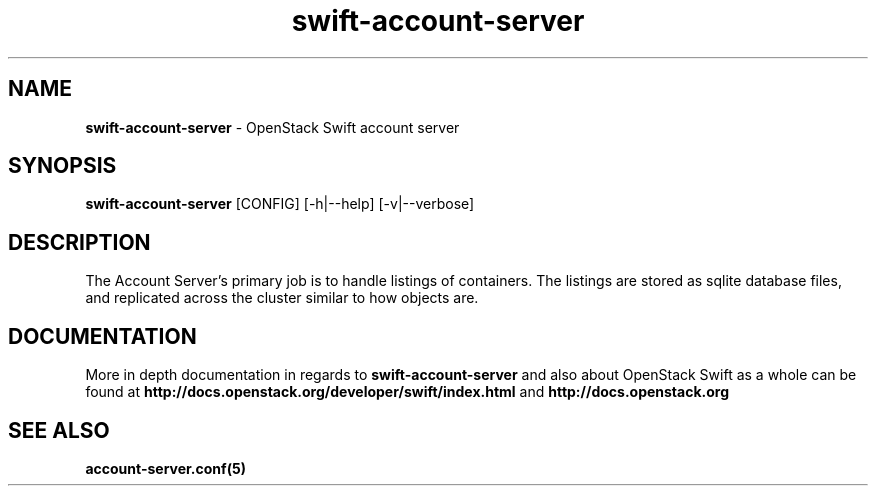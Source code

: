 .\"
.\" Author: Joao Marcelo Martins <marcelo.martins@rackspace.com> or <btorch@gmail.com>
.\" Copyright (c) 2010-2011 OpenStack Foundation.
.\"
.\" Licensed under the Apache License, Version 2.0 (the "License");
.\" you may not use this file except in compliance with the License.
.\" You may obtain a copy of the License at
.\"
.\"    http://www.apache.org/licenses/LICENSE-2.0
.\"
.\" Unless required by applicable law or agreed to in writing, software
.\" distributed under the License is distributed on an "AS IS" BASIS,
.\" WITHOUT WARRANTIES OR CONDITIONS OF ANY KIND, either express or
.\" implied.
.\" See the License for the specific language governing permissions and
.\" limitations under the License.
.\"
.TH swift-account-server 1 "8/26/2011" "Linux" "OpenStack Swift"

.SH NAME
.LP
.B swift-account-server
\- OpenStack Swift account server

.SH SYNOPSIS
.LP
.B swift-account-server
[CONFIG] [-h|--help] [-v|--verbose]

.SH DESCRIPTION
.PP
The Account Server's primary job is to handle listings of containers. The listings
are stored as sqlite database files, and replicated across the cluster similar to how
objects are.

.SH DOCUMENTATION
.LP
More in depth documentation in regards to
.BI swift-account-server
and also about OpenStack Swift as a whole can be found at
.BI http://docs.openstack.org/developer/swift/index.html
and
.BI http://docs.openstack.org


.SH "SEE ALSO"
.BR account-server.conf(5)
